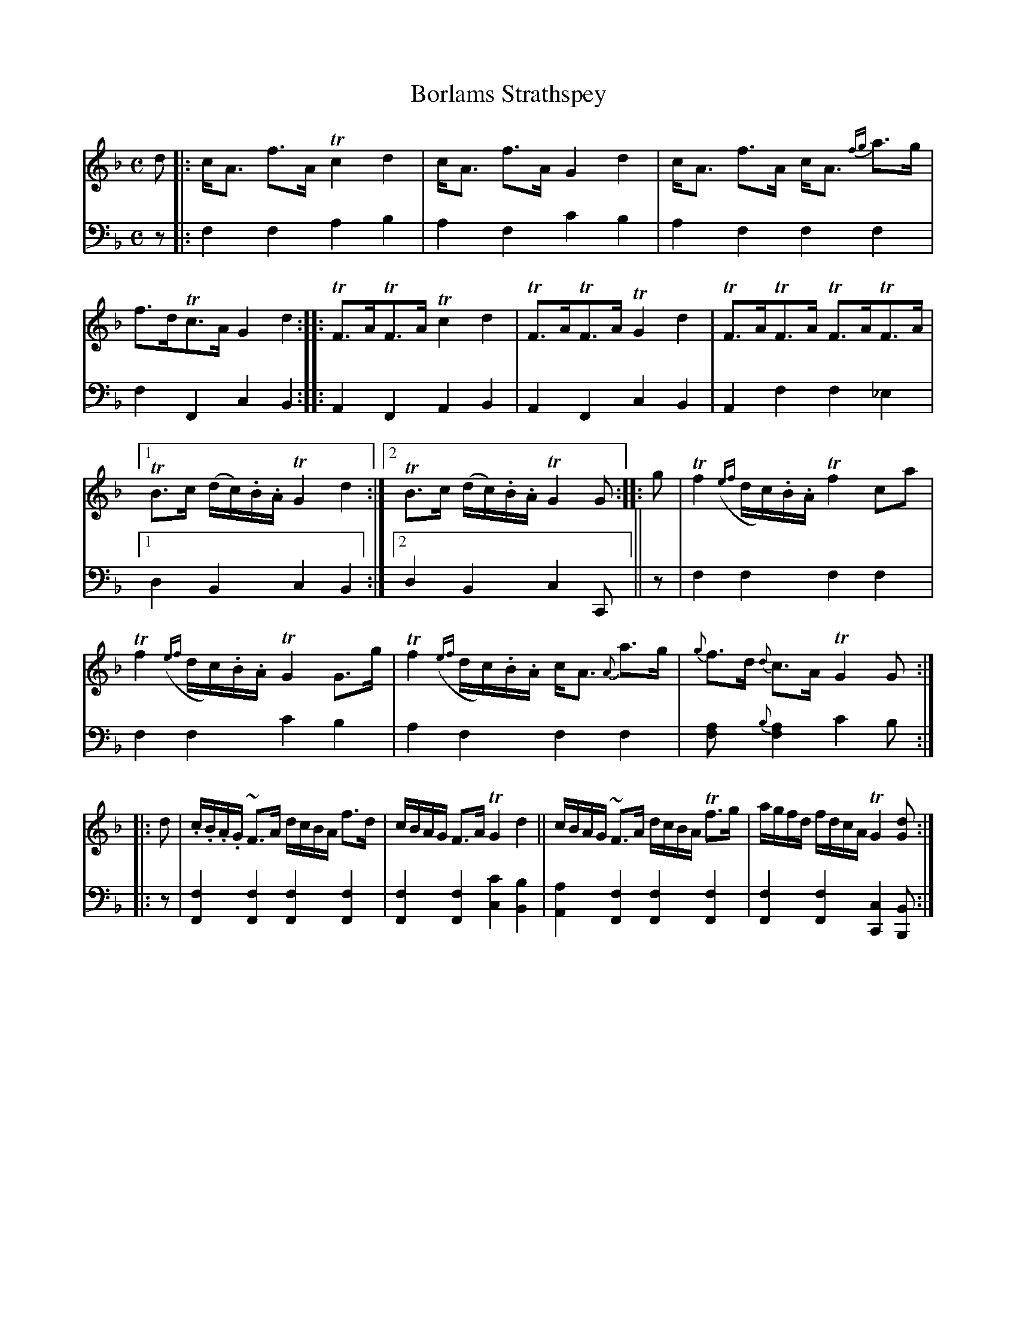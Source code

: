 X: 1261
T: Borlams Strathspey
%R: strathspey, air
N: This is version 1, for ABC software that doesn't understand voice overlays.
B: Niel Gow & Sons "Complete Repository" v.1 p.26 #1
Z: 2021 John Chambers <jc:trillian.mit.edu>
M: C
L: 1/16
K: F
% - - - - - - - - - -
% Voice 1 formatted for compactness and proofreading.
V: 1 staves=2
d2 |:\
cA3 f3A Tc4 d4 | cA3 f3A G4 d4 | cA3 f3A cA3 {fg}a3g | f3dTc3A G4d4 ::\
TF3ATF3A Tc4d4 | TF3ATF3A TG4d4 | TF3ATF3A TF3ATF3A |
[1 TB3c (dc).B.A TG4 d4 :|2 TB3c (dc).B.A TG4 G2 :: g2 |\
Tf4 ({ef}dc).B.A Tf4 c2a2 | Tf4 ({ef}dc).B.A TG4 G3g |\
Tf4 ({ef}dc).B.A cA3 {A}a3g | {g}f3d {d}c3A TG4 G2 ::
d2 |\
.c.B.A.G ~F3A dcBA f3d | cBAG F3A TG4 d4 ||\
cBAG ~F3A dcBA Tf3g | agfd fdcA TG4 [d2G2] :|
% - - - - - - - - - -
% Voice 2 preserves the book's staff layout.
V: 2 clef=bass middle=d
z2 |: f4f4 a4b4 | a4f4 c'4b4 | a4f4 f4f4 | f4F4 c4B4 :: A4F4 A4B4 | A4F4 c4B4 | A4f4 f4_e4 |
[1 d4B4 c4B4 :|2 d4B4 c4C2 || z2 | f4f4 f4f4 | f4f4 c'4b4 | a4f4 f4f4 | [f4a2]{b}[f4a4] c'4b2 ::
z2 | [f4F4][f4F4] [f4F4][f4F4] | [f4F4][f4F4] [c'4c4][b4B4] |\
[a4A4][f4F4] [f4F4][f4F4] | [f4F4][f4F4] [c4C4][B2B,2] :|
